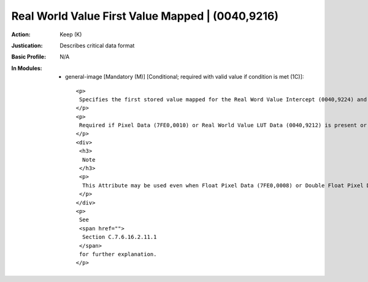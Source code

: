 -------------------------------------------------
Real World Value First Value Mapped | (0040,9216)
-------------------------------------------------
:Action: Keep (K)
:Justication: Describes critical data format
:Basic Profile: N/A
:In Modules:
   - general-image [Mandatory (M)] [Conditional; required with valid value if condition is met (1C)]::

       <p>
        Specifies the first stored value mapped for the Real Word Value Intercept (0040,9224) and Real World Value Slope (0040,9225) or Real World Value LUT Data (0040,9212) of this Item.
       </p>
       <p>
        Required if Pixel Data (7FE0,0010) or Real World Value LUT Data (0040,9212) is present or Double Float Real World Value First Value Mapped (0040,9214) is absent.
       </p>
       <div>
        <h3>
         Note
        </h3>
        <p>
         This Attribute may be used even when Float Pixel Data (7FE0,0008) or Double Float Pixel Data (7FE0,0009) are used instead of Pixel Data (7FE0,0010) if an integer of the size of this Attribute is sufficient to define the range.
        </p>
       </div>
       <p>
        See
        <span href="">
         Section C.7.6.16.2.11.1
        </span>
        for further explanation.
       </p>
